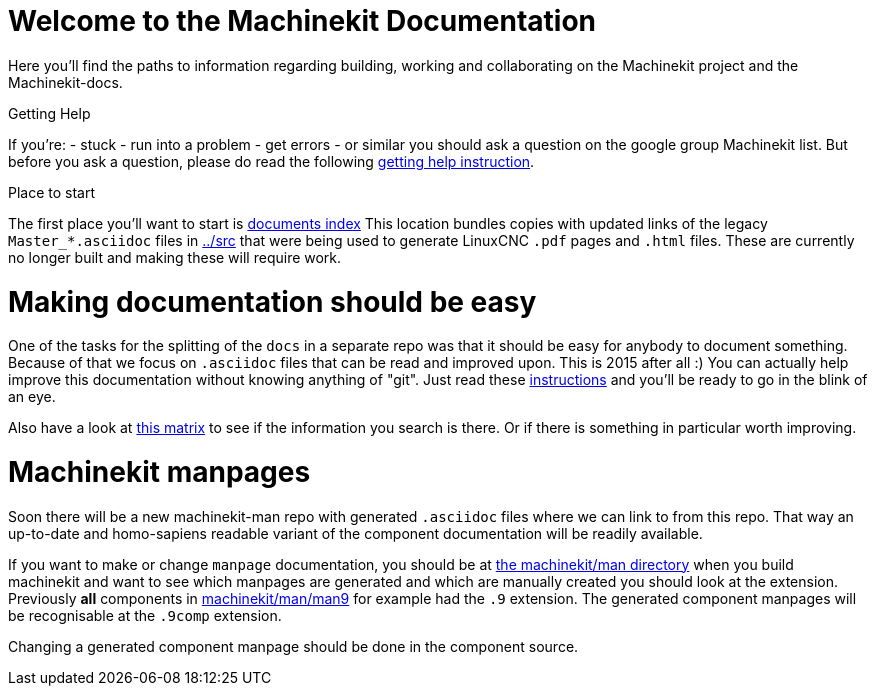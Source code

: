 Welcome to the Machinekit Documentation
=======================================

Here you'll find the paths to information regarding building, working and
collaborating on the Machinekit project and the Machinekit-docs.

Getting Help
==============

If you're:
- stuck
- run into a problem
- get errors
- or similar
you should ask a question on the google group Machinekit list.
But before you ask a question, please do read the following link:getting-help.asciidoc[getting help instruction].

Place to start
==============

The first place you'll want to start is link:../index.asciidoc[documents index]
This location bundles copies with updated links of the legacy `Master_*.asciidoc`
files in link:../src[] that were being used to generate LinuxCNC `.pdf` pages and
`.html` files. These are currently no longer built and making these will require
work.

Making documentation should be easy
===================================

One of the tasks for the splitting of the `docs` in a separate repo was that it
should be easy for anybody to document something. Because of that we focus on
`.asciidoc` files that can be read and improved upon. This is 2015 after all :)
You can actually help improve this documentation without knowing anything of
"git". Just read these link:/documenting/documenting.asciidoc[instructions] and
you'll be ready to go in the blink of an eye.

Also have a look at link:documentation-matrix.asciidoc[this matrix]
to see if the information you search is there. Or if there is something in
particular worth improving.

Machinekit manpages
===================

Soon there will be a new machinekit-man repo with generated `.asciidoc` files
where we can link to from this repo. That way an up-to-date and homo-sapiens
readable variant of the component documentation will be readily available.

If you want to make or change `manpage` documentation, you should be at
link:https://github.com/machinekit/machinekit/tree/master/man[the machinekit/man directory]
when you build machinekit and want to see which manpages are generated and which are manually created you should look at the extension.
Previously *all* components in link:https://github.com/machinekit/machinekit/tree/master/man/man9[machinekit/man/man9]
for example had the `.9` extension. The generated component manpages will be
recognisable at the `.9comp` extension.

Changing a generated component manpage should be done in the component source.
